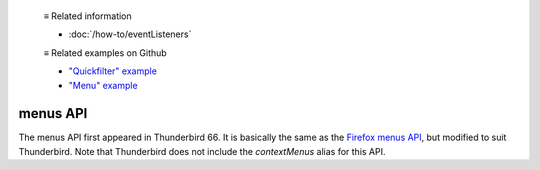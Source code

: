   ≡ Related information
  
  * :doc:`/how-to/eventListeners`
  
  ≡ Related examples on Github
  
  * `"Quickfilter" example <https://github.com/thunderbird/sample-extensions/tree/master/manifest_v2/quickfilter>`__
  * `"Menu" example <https://github.com/thunderbird/sample-extensions/tree/master/manifest_v2/menu>`__

=========
menus API
=========

The menus API first appeared in Thunderbird 66.
It is basically the same as the `Firefox menus API`__, but modified to suit Thunderbird.
Note that Thunderbird does not include the *contextMenus* alias for this API.

__ https://developer.mozilla.org/en-US/docs/Mozilla/Add-ons/WebExtensions/API/menus

